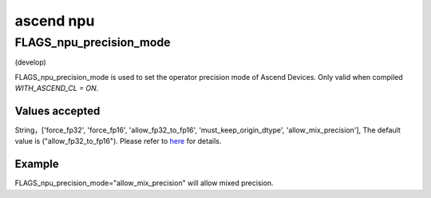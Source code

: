 
ascend npu
==================



FLAGS_npu_precision_mode
*******************************************
(develop)

FLAGS_npu_precision_mode is used to set the operator precision mode of Ascend Devices. Only valid when compiled `WITH_ASCEND_CL = ON`.

Values accepted
---------------
String，['force_fp32', 'force_fp16', 'allow_fp32_to_fp16', 'must_keep_origin_dtype', 'allow_mix_precision'], The default value is ("allow_fp32_to_fp16").
Please refer to `here <https://support.huawei.com/enterprise/en/doc/EDOC1100206681/ce9d819>`_ for details.

Example
-------
FLAGS_npu_precision_mode="allow_mix_precision" will allow mixed precision.

